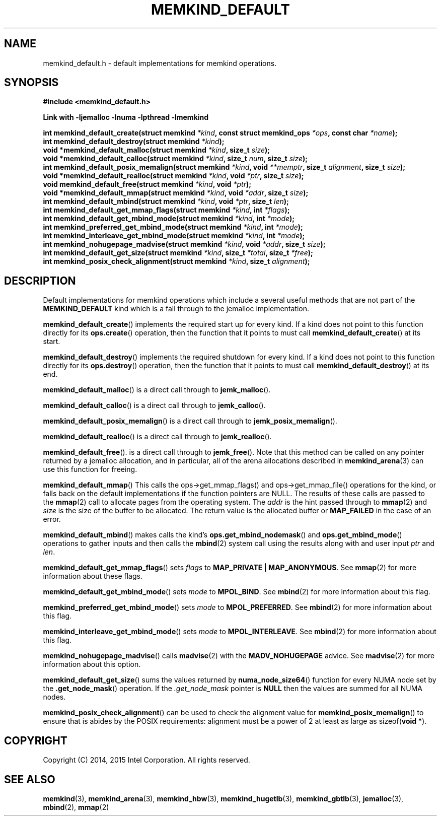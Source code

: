 .\"
.\" Copyright (C) 2014, 2015 Intel Corporation.
.\" All rights reserved.
.\"
.\" Redistribution and use in source and binary forms, with or without
.\" modification, are permitted provided that the following conditions are met:
.\" 1. Redistributions of source code must retain the above copyright notice(s),
.\"    this list of conditions and the following disclaimer.
.\" 2. Redistributions in binary form must reproduce the above copyright notice(s),
.\"    this list of conditions and the following disclaimer in the documentation
.\"    and/or other materials provided with the distribution.
.\"
.\" THIS SOFTWARE IS PROVIDED BY THE COPYRIGHT HOLDER(S) ``AS IS'' AND ANY EXPRESS
.\" OR IMPLIED WARRANTIES, INCLUDING, BUT NOT LIMITED TO, THE IMPLIED WARRANTIES OF
.\" MERCHANTABILITY AND FITNESS FOR A PARTICULAR PURPOSE ARE DISCLAIMED.  IN NO
.\" EVENT SHALL THE COPYRIGHT HOLDER(S) BE LIABLE FOR ANY DIRECT, INDIRECT,
.\" INCIDENTAL, SPECIAL, EXEMPLARY, OR CONSEQUENTIAL DAMAGES (INCLUDING, BUT NOT
.\" LIMITED TO, PROCUREMENT OF SUBSTITUTE GOODS OR SERVICES; LOSS OF USE, DATA, OR
.\" PROFITS; OR BUSINESS INTERRUPTION) HOWEVER CAUSED AND ON ANY THEORY OF
.\" LIABILITY, WHETHER IN CONTRACT, STRICT LIABILITY, OR TORT (INCLUDING NEGLIGENCE
.\" OR OTHERWISE) ARISING IN ANY WAY OUT OF THE USE OF THIS SOFTWARE, EVEN IF
.\" ADVISED OF THE POSSIBILITY OF SUCH DAMAGE.
.\"
.TH "MEMKIND_DEFAULT" 3 "2015-01-09" "Intel Corporation" "MEMKIND_DEFAULT" \" -*- nroff -*-
.SH "NAME"
memkind_default.h \- default implementations for memkind operations.
.SH "SYNOPSIS"
.nf
.B #include <memkind_default.h>
.sp
.B Link with -ljemalloc -lnuma -lpthread -lmemkind
.sp
.BI "int memkind_default_create(struct memkind " "*kind" ", const struct memkind_ops " "*ops" ", const char " "*name" );
.br
.BI "int memkind_default_destroy(struct memkind " "*kind" );
.br
.BI "void *memkind_default_malloc(struct memkind " "*kind" ", size_t " "size" );
.br
.BI "void *memkind_default_calloc(struct memkind " "*kind" ", size_t " "num" ", size_t " "size" );
.br
.BI "int memkind_default_posix_memalign(struct memkind " "*kind" ", void " "**memptr" ", size_t " "alignment" ", size_t " "size" );
.br
.BI "void *memkind_default_realloc(struct memkind " "*kind" ", void " "*ptr" ", size_t " "size" );
.br
.BI "void memkind_default_free(struct memkind " "*kind" ", void " "*ptr" );
.br
.BI "void *memkind_default_mmap(struct memkind " "*kind" ", void " "*addr" ", size_t " "size" );
.br
.BI "int memkind_default_mbind(struct memkind " "*kind" ", void " "*ptr" ", size_t " "len" );
.br
.BI "int memkind_default_get_mmap_flags(struct memkind " "*kind" ", int " "*flags" );
.br
.BI "int memkind_default_get_mbind_mode(struct memkind " "*kind" ", int " "*mode" );
.br
.BI "int memkind_preferred_get_mbind_mode(struct memkind " "*kind" ", int " "*mode" );
.br
.BI "int memkind_interleave_get_mbind_mode(struct memkind " "*kind" ", int " "*mode" );
.br
.BI "int memkind_nohugepage_madvise(struct memkind " "*kind" ", void " "*addr" ", size_t " "size" );
.br
.BI "int memkind_default_get_size(struct memkind " "*kind" ", size_t " "*total" ", size_t " "*free" );
.br
.BI "int memkind_posix_check_alignment(struct memkind " "*kind" ", size_t " "alignment" );
.br
.SH DESCRIPTION
.PP
Default implementations for memkind operations which include a several
useful methods that are not part of the
.B MEMKIND_DEFAULT
kind which is a fall through to the jemalloc implementation.
.PP
.BR memkind_default_create ()
implements the required start up for every kind.  If a kind does not
point to this function directly for its
.BR ops.create ()
operation, then the function that it points to must call
.BR memkind_default_create ()
at its start.
.PP
.BR memkind_default_destroy ()
implements the required shutdown for every kind.  If a kind does not
point to this function directly for its
.BR ops.destroy ()
operation, then the function that it points to must call
.BR memkind_default_destroy ()
at its end.
.PP
.BR memkind_default_malloc ()
is a direct call through to
.BR jemk_malloc ().
.PP
.BR memkind_default_calloc ()
is a direct call through to
.BR jemk_calloc ().
.PP
.BR memkind_default_posix_memalign ()
is a direct call through to
.BR jemk_posix_memalign ().
.PP
.BR memkind_default_realloc ()
is a direct call through to
.BR jemk_realloc ().
.PP
.BR memkind_default_free ().
is a direct call through to
.BR jemk_free ().
Note that this method can be called on any pointer returned by a
jemalloc allocation, and in particular, all of the arena
allocations described in
.BR memkind_arena (3)
can use this function for freeing.
.PP
.BR memkind_default_mmap ()
This calls the ops->get_mmap_flags() and ops->get_mmap_file()
operations for the kind, or falls back on the default implementations
if the function pointers are NULL.  The results of these calls are
passed to the
.BR mmap (2)
call to allocate pages from the operating system.  The
.I addr
is the hint passed through to
.BR mmap (2)
and
.I size
is the size of the buffer to be allocated.  The return value is the
allocated buffer or
.B MAP_FAILED
in the case of an error.
.PP
.BR memkind_default_mbind ()
makes calls the kind's
.BR ops.get_mbind_nodemask ()
and
.BR ops.get_mbind_mode ()
operations to gather inputs and then calls the
.BR mbind (2)
system call using the results along with and user input
.I ptr
and
.IR len .
.PP
.BR memkind_default_get_mmap_flags ()
sets
.I flags
to
.BR "MAP_PRIVATE | MAP_ANONYMOUS" .
See
.BR mmap (2)
for more information about these flags.
.PP
.BR memkind_default_get_mbind_mode ()
sets
.I mode
to
.BR MPOL_BIND .
See
.BR mbind (2)
for more information about this flag.
.PP
.BR memkind_preferred_get_mbind_mode ()
sets
.I mode
to
.BR MPOL_PREFERRED .
See
.BR mbind (2)
for more information about this flag.
.PP
.BR memkind_interleave_get_mbind_mode ()
sets
.I mode
to
.BR MPOL_INTERLEAVE .
See
.BR mbind (2)
for more information about this flag.
.PP
.BR memkind_nohugepage_madvise ()
calls
.BR madvise (2)
with the
.B MADV_NOHUGEPAGE
advice.
See
.BR madvise (2)
for more information about this option.
.PP
.BR memkind_default_get_size ()
sums the values returned by
.BR numa_node_size64 ()
function for every NUMA node set by the
.BR .get_node_mask ()
operation.  If the
.I .get_node_mask
pointer is
.B NULL
then the values are summed for all NUMA nodes.
.PP
.BR memkind_posix_check_alignment ()
can be used to check the alignment value for
.BR memkind_posix_memalign ()
to ensure that is abides by the POSIX requirements:
alignment must be a power of 2 at least as large as
.RB sizeof( "void *" ).
.SH "COPYRIGHT"
Copyright (C) 2014, 2015 Intel Corporation. All rights reserved.
.SH "SEE ALSO"
.BR memkind (3),
.BR memkind_arena (3),
.BR memkind_hbw (3),
.BR memkind_hugetlb (3),
.BR memkind_gbtlb (3),
.BR jemalloc (3),
.BR mbind (2),
.BR mmap (2)
